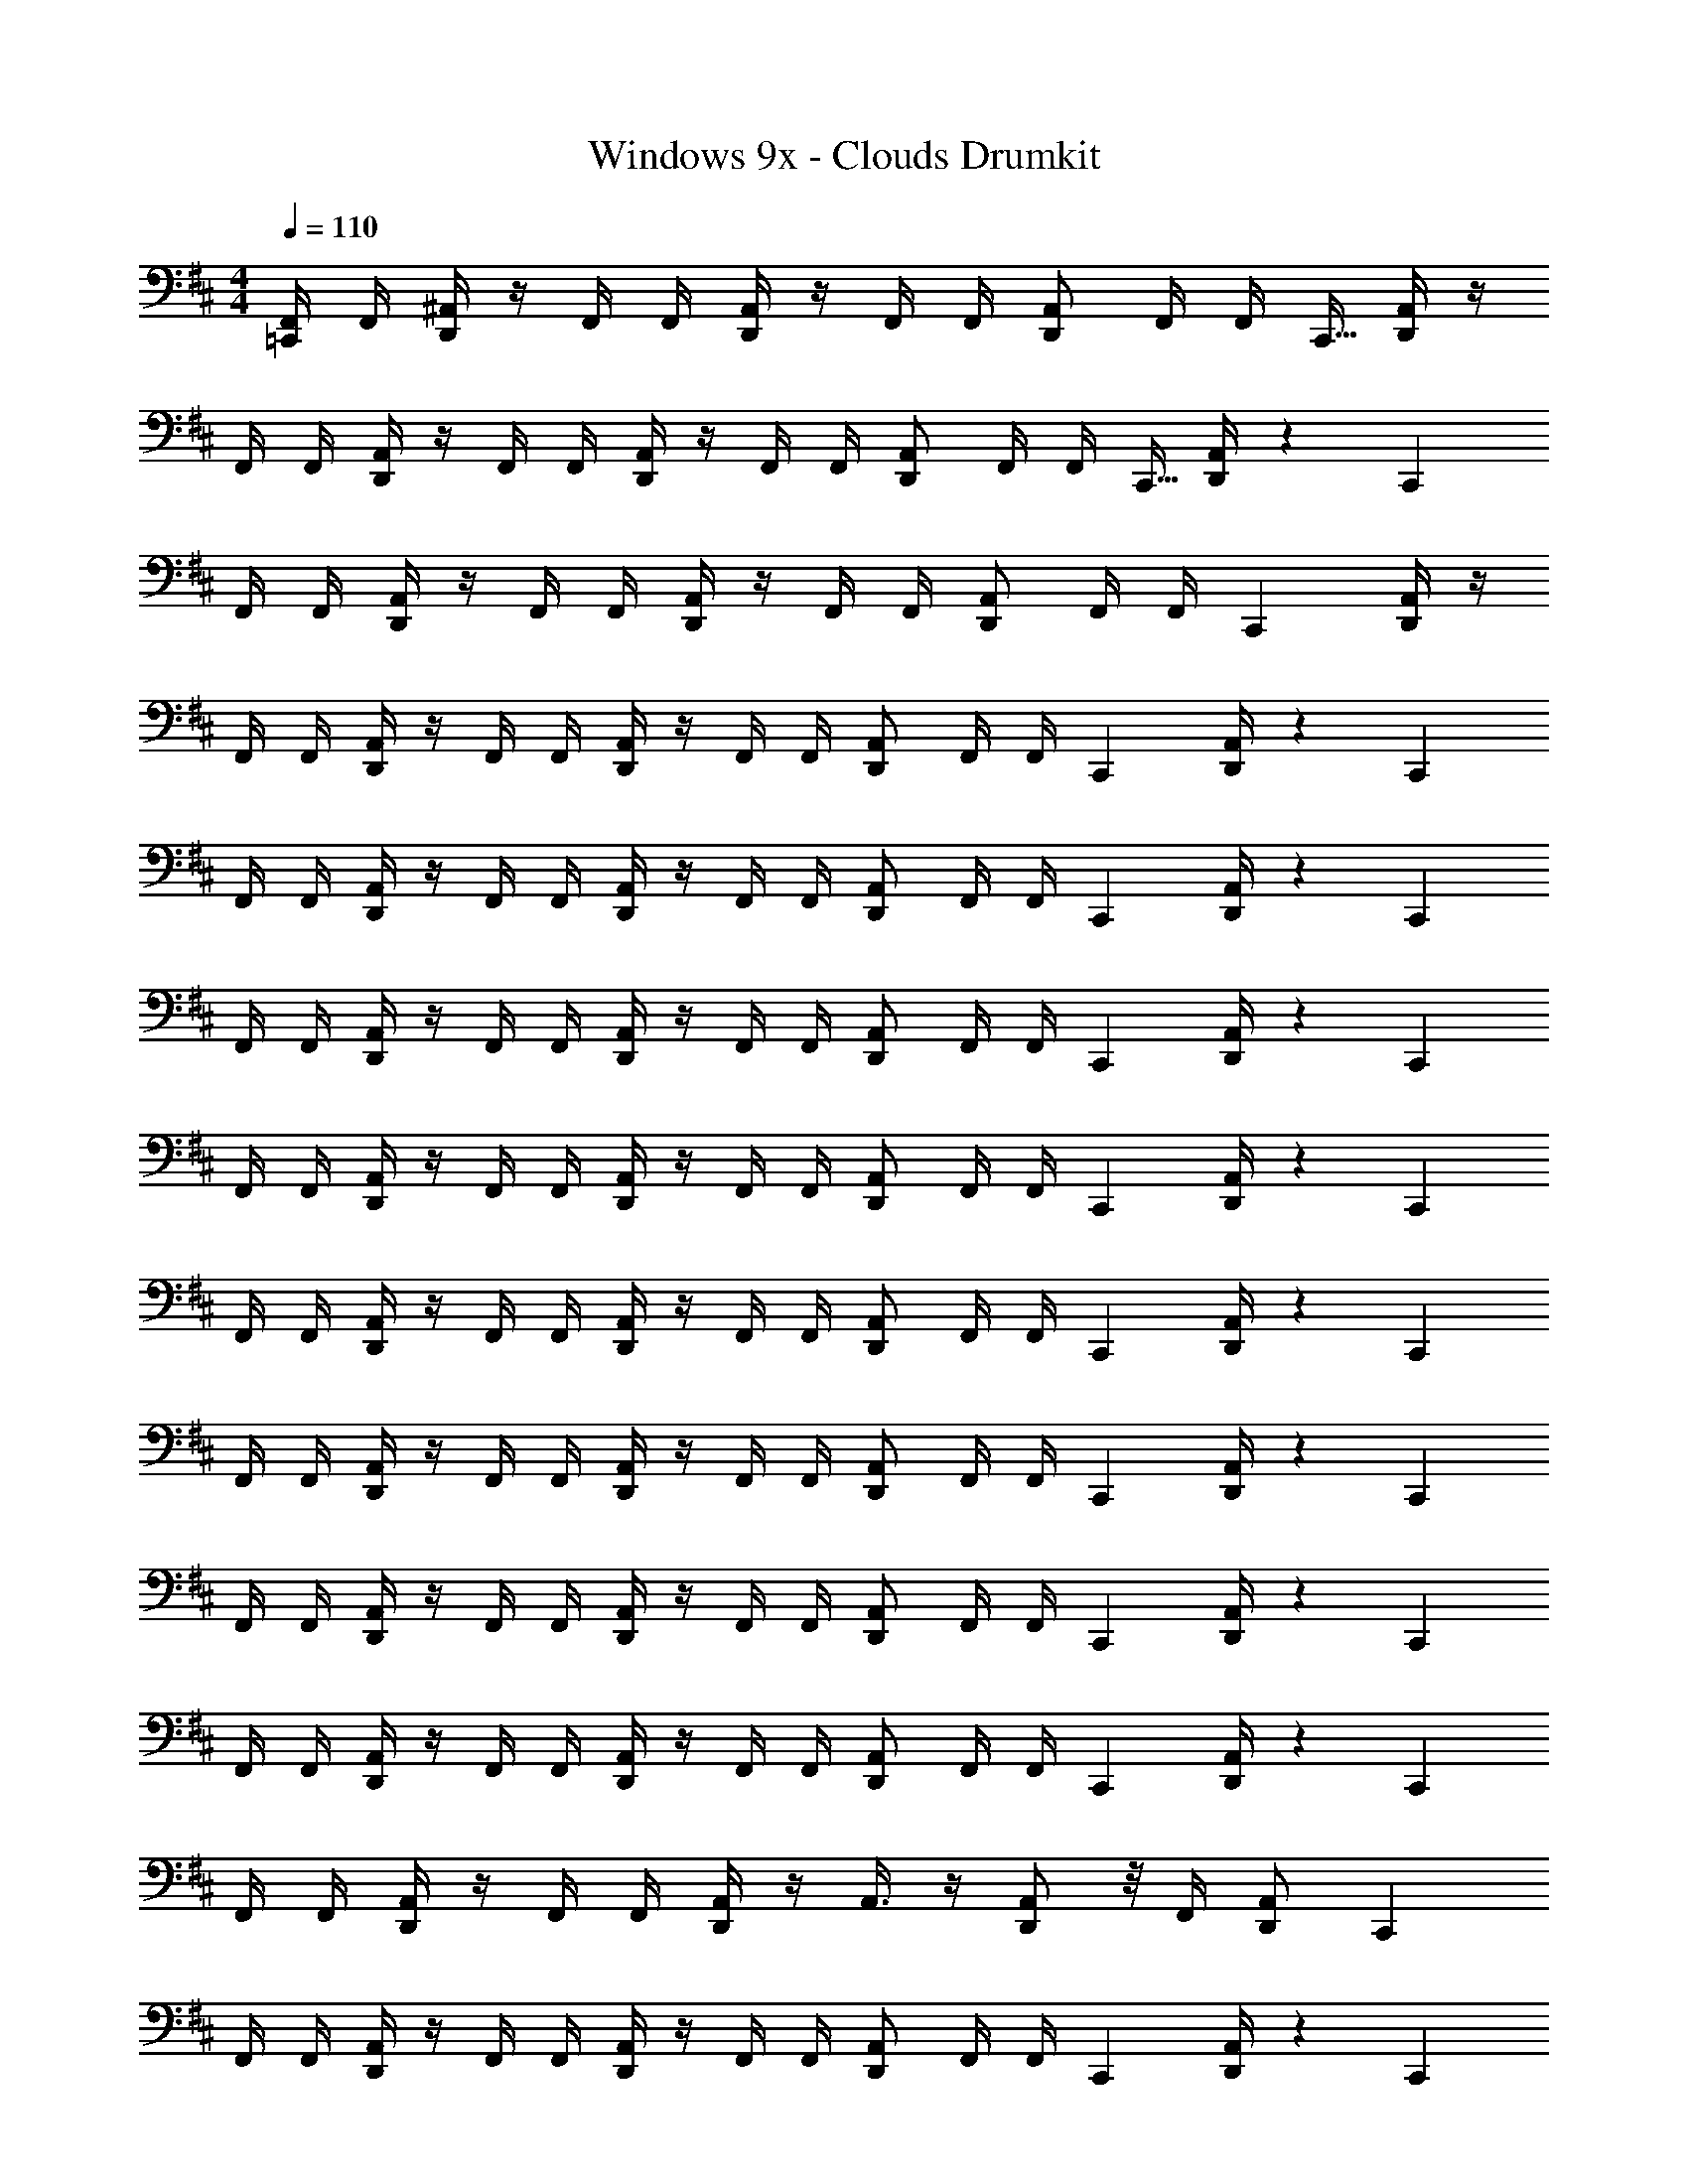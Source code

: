 X: 1
T: Windows 9x - Clouds Drumkit
Z: ABC Generated by Starbound Composer v0.8.7
L: 1/4
M: 4/4
Q: 1/4=110
K: D
[=C,,/4F,,/4] F,,/4 [D,,/4^A,,/4] z/4 F,,/4 F,,/4 [D,,/4A,,/4] z/4 F,,/4 F,,/4 [D,,/A,,/] F,,/4 [z7/32F,,/4] [z/32C,,9/32] [D,,/4A,,/4] z/4 
F,,/4 F,,/4 [D,,/4A,,/4] z/4 F,,/4 F,,/4 [D,,/4A,,/4] z/4 F,,/4 F,,/4 [D,,/A,,/] F,,/4 [z7/32F,,/4] [z/32C,,9/32] [D,,/4A,,/4] z/5 [z/20C,,3/10] 
F,,/4 F,,/4 [D,,/4A,,/4] z/4 F,,/4 F,,/4 [D,,/4A,,/4] z/4 F,,/4 F,,/4 [D,,/A,,/] F,,/4 [z5/24F,,/4] [z/24C,,7/24] [D,,/4A,,/4] z/4 
F,,/4 F,,/4 [D,,/4A,,/4] z/4 F,,/4 F,,/4 [D,,/4A,,/4] z/4 F,,/4 F,,/4 [D,,/A,,/] F,,/4 [z5/24F,,/4] [z/24C,,7/24] [D,,/4A,,/4] z/5 [z/20C,,3/10] 
F,,/4 F,,/4 [D,,/4A,,/4] z/4 F,,/4 F,,/4 [D,,/4A,,/4] z/4 F,,/4 F,,/4 [D,,/A,,/] F,,/4 [z5/24F,,/4] [z/24C,,7/24] [D,,/4A,,/4] z/5 [z/20C,,3/10] 
F,,/4 F,,/4 [D,,/4A,,/4] z/4 F,,/4 F,,/4 [D,,/4A,,/4] z/4 F,,/4 F,,/4 [D,,/A,,/] F,,/4 [z5/24F,,/4] [z/24C,,7/24] [D,,/4A,,/4] z/5 [z/20C,,3/10] 
F,,/4 F,,/4 [D,,/4A,,/4] z/4 F,,/4 F,,/4 [D,,/4A,,/4] z/4 F,,/4 F,,/4 [D,,/A,,/] F,,/4 [z5/24F,,/4] [z/24C,,7/24] [D,,/4A,,/4] z/5 [z/20C,,3/10] 
F,,/4 F,,/4 [D,,/4A,,/4] z/4 F,,/4 F,,/4 [D,,/4A,,/4] z/4 F,,/4 F,,/4 [D,,/A,,/] F,,/4 [z5/24F,,/4] [z/24C,,7/24] [D,,/4A,,/4] z/5 [z/20C,,3/10] 
F,,/4 F,,/4 [D,,/4A,,/4] z/4 F,,/4 F,,/4 [D,,/4A,,/4] z/4 F,,/4 F,,/4 [D,,/A,,/] F,,/4 [z5/24F,,/4] [z/24C,,7/24] [D,,/4A,,/4] z/5 [z/20C,,3/10] 
F,,/4 F,,/4 [D,,/4A,,/4] z/4 F,,/4 F,,/4 [D,,/4A,,/4] z/4 F,,/4 F,,/4 [D,,/A,,/] F,,/4 [z5/24F,,/4] [z/24C,,7/24] [D,,/4A,,/4] z5/24 [z/24C,,7/24] 
F,,/4 F,,/4 [D,,/4A,,/4] z/4 F,,/4 F,,/4 [D,,/4A,,/4] z/4 F,,/4 F,,/4 [D,,/A,,/] F,,/4 [z5/24F,,/4] [z/24C,,7/24] [D,,/4A,,/4] z/5 [z/20C,,3/10] 
F,,/4 F,,/4 [D,,/4A,,/4] z/4 F,,/4 F,,/4 [D,,/4A,,/4] z/4 A,,3/8 z/4 [D,,/A,,/] z/8 F,,/4 [z9/20D,,/A,,/] [z/20C,,3/10] 
F,,/4 F,,/4 [D,,/4A,,/4] z/4 F,,/4 F,,/4 [D,,/4A,,/4] z/4 F,,/4 F,,/4 [D,,/A,,/] F,,/4 [z5/24F,,/4] [z/24C,,7/24] [D,,/4A,,/4] z/5 [z/20C,,3/10] 
F,,/4 F,,/4 [D,,/4A,,/4] z/4 F,,/4 F,,/4 [D,,/4A,,/4] z/4 F,,/4 F,,/4 [D,,/A,,/] F,,/4 [z5/24F,,/4] [z/24C,,7/24] [D,,/4A,,/4] z5/24 [z/24C,,7/24] 
F,,/4 F,,/4 [D,,/4A,,/4] z/4 F,,/4 F,,/4 [D,,/4A,,/4] z/4 F,,/4 F,,/4 [D,,/A,,/] F,,/4 [z5/24F,,/4] [z/24C,,7/24] [D,,/4A,,/4] z/5 [z/20C,,3/10] 
F,,/4 F,,/4 [D,,/4A,,/4] z/4 F,,/4 F,,/4 [D,,/4A,,/4] z/4 F,,/4 F,,/4 [D,,/A,,/] F,,/4 [z5/24F,,/4] [z/24C,,7/24] [D,,/4A,,/4] z/5 [z/20C,,3/10] 
F,,/4 F,,/4 [D,,/4A,,/4] z/4 F,,/4 F,,/4 [D,,/4A,,/4] z/4 F,,/4 F,,/4 [D,,/A,,/] F,,/4 [z5/24F,,/4] [z/24C,,7/24] [D,,/4A,,/4] z/5 [z/20C,,3/10] 
F,,/4 F,,/4 [D,,/4A,,/4] z/4 F,,/4 F,,/4 [D,,/4A,,/4] z/4 F,,/4 F,,/4 [D,,/A,,/] F,,/4 [z5/24F,,/4] [z/24C,,7/24] [D,,/4A,,/4] z/5 [z/20C,,3/10] 
F,,/4 F,,/4 [D,,/4A,,/4] z/4 F,,/4 F,,/4 [D,,/4A,,/4] z/4 F,,/4 F,,/4 [D,,/A,,/] F,,/4 [z5/24F,,/4] [z/24C,,7/24] [D,,/4A,,/4] z/5 [z/20C,,3/10] 
[F,,/4^D,/4] z3/4 F,,/4 z3/4 F,,/4 z/4 [D,,/A,,/] F,,/4 [z5/24F,,/4] [z/24C,,7/24] [D,,/4A,,/4] z/5 [z/20C,,3/10] 
F,,/4 F,,/4 [D,,/4A,,/4] z/4 F,,/4 F,,/4 [D,,/4A,,/4] z/4 F,,/4 F,,/4 [D,,/A,,/] F,,/4 [z5/24F,,/4] [z/24C,,7/24] [D,,/4A,,/4] z/5 [z/20C,,3/10] 
F,,/4 F,,/4 [D,,/4A,,/4] z/4 F,,/4 F,,/4 [D,,/4A,,/4] z/4 F,,/4 F,,/4 [D,,/A,,/] F,,/4 [z5/24F,,/4] [z/24C,,7/24] [D,,/4A,,/4] z5/24 [z/24C,,7/24] 
F,,/4 F,,/4 [D,,/4A,,/4] z/4 F,,/4 F,,/4 [D,,/4A,,/4] z/4 F,,/4 F,,/4 [D,,/A,,/] F,,/4 [z5/24F,,/4] [z/24C,,7/24] [D,,/4A,,/4] z/5 [z/20C,,3/10] 
F,,/4 F,,/4 [D,,/4A,,/4] z/4 F,,/4 F,,/4 [D,,/4A,,/4] z/4 F,,/4 F,,/4 [D,,/A,,/] F,,/4 [z5/24F,,/4] [z/24C,,7/24] [D,,/4A,,/4] z/5 [z/20C,,3/10] 
F,,/4 F,,/4 [D,,/4A,,/4] z/4 F,,/4 F,,/4 [D,,/4A,,/4] z/4 F,,/4 F,,/4 [D,,/A,,/] F,,/4 [z5/24F,,/4] [z/24C,,7/24] [D,,/4A,,/4] z/5 [z/20C,,3/10] 
F,,/4 F,,/4 [D,,/4A,,/4] z/4 F,,/4 F,,/4 [D,,/4A,,/4] z/4 F,,/4 F,,/4 [D,,/A,,/] F,,/4 [z5/24F,,/4] [z/24C,,7/24] [D,,/4A,,/4] z/5 [z/20C,,3/10] 
F,,/4 F,,/4 [D,,/4A,,/4] z/4 F,,/4 F,,/4 [D,,/4A,,/4] z/4 F,,/4 F,,/4 [D,,/A,,/] F,,/4 [z5/24F,,/4] [z/24C,,7/24] [D,,/4A,,/4] z/5 [z/20C,,3/10] 
F,,/4 F,,/4 [D,,/4A,,/4] z/4 F,,/4 F,,/4 [D,,/4A,,/4] z/4 F,,/4 F,,/4 [D,,/A,,/] F,,/4 [z5/24F,,/4] [z/24C,,7/24] [D,,/4A,,/4] z/5 [z/20C,,3/10] 
F,,/4 F,,/4 [D,,/4A,,/4] z/4 F,,/4 F,,/4 [D,,/4A,,/4] z/4 F,,/4 F,,/4 [D,,/A,,/] F,,/4 [z5/24F,,/4] [z/24C,,7/24] [D,,/4A,,/4] z/5 [z/20C,,3/10] 
[F,,/4A,/4] F,,/4 [D,,/4A,,/4] z/4 F,,/4 F,,/4 [D,,/4A,,/4] z/4 F,,/4 F,,/4 [D,,/A,,/] F,,/4 [z5/24F,,/4] [z/24C,,7/24] [D,,/4A,,/4] z/5 [z/20C,,3/10] 
[F,,/4A,/4] F,,/4 [D,,/4A,,/4] z/4 F,,/4 F,,/4 [D,,/4A,,/4] z/4 F,,/4 F,,/4 [D,,/A,,/] F,,/4 [z5/24F,,/4] [z/24C,,7/24] [D,,/4A,,/4] z/5 [z/20C,,3/10] 
F,,/4 F,,/4 [D,,/4A,,/4] z/4 F,,/4 F,,/4 [D,,/4A,,/4] z/4 F,,/4 F,,/4 [D,,/A,,/] F,,/4 [z5/24F,,/4] [z/24C,,7/24] [D,,/4A,,/4] z/5 [z/20C,,3/10] 
[F,,/4A,/4] F,,/4 [D,,/4A,,/4] z/4 F,,/4 F,,/4 [D,,/4A,,/4] z/4 F,,/4 F,,/4 [D,,/A,,/] F,,/4 [z5/24F,,/4] [z/24C,,7/24] [D,,/4A,,/4] z/5 [z/20C,,3/10] 
F,,/4 F,,/4 [D,,/4A,,/4] z/4 F,,/4 F,,/4 [D,,/4A,,/4] z/4 F,,/4 F,,/4 [D,,/A,,/] F,,/4 [z5/24F,,/4] [z/24C,,7/24] [D,,/4A,,/4] z/5 [z/20C,,3/10] 
[F,,/4C,/4] F,,/4 [D,,/4A,,/4] z/4 F,,/4 F,,/4 [D,,/4A,,/4] z/4 F,,/4 F,,/4 [D,,/A,,/] F,,/4 [z5/24F,,/4] [z/24C,,7/24] [D,,/4A,,/4] z/5 [z/20C,,3/10] 
F,,/4 F,,/4 [D,,/4A,,/4] z/4 F,,/4 F,,/4 [D,,/4A,,/4] z/4 F,,/4 F,,/4 [D,,/A,,/] F,,/4 [z5/24F,,/4] [z/24C,,7/24] [D,,/4A,,/4] z/5 [z/20C,,3/10] 
F,,/4 F,,/4 [D,,/4A,,/4] z/4 F,,/4 F,,/4 [D,,/4A,,/4] z/4 F,,/4 F,,/4 [D,,/A,,/] F,,/4 [z5/24F,,/4] [z/24C,,7/24] [D,,/4A,,/4] z/5 [z/20C,,3/10] 
F,,/4 F,,/4 [D,,/4A,,/4] z/4 F,,/4 F,,/4 [D,,/4A,,/4] z/4 F,,/4 F,,/4 [D,,/A,,/] F,,/4 [z5/24F,,/4] [z/24C,,7/24] [D,,/4A,,/4] z/5 [z/20C,,3/10] 
[F,,/4A,/4] F,,/4 [D,,/4A,,/4] z/4 F,,/4 F,,/4 [D,,/4A,,/4] z/4 F,,/4 F,,/4 [D,,/A,,/] F,,/4 [z5/24F,,/4] [z/24C,,7/24] [D,,/4A,,/4] z/5 [z/20C,,3/10] 
F,,/4 F,,/4 [D,,/4A,,/4] z/4 F,,/4 F,,/4 [D,,/4A,,/4] z/4 F,,/4 F,,/4 [D,,/A,,/] F,,/4 [z5/24F,,/4] [z/24C,,7/24] [D,,/4A,,/4] z/5 [z/20C,,3/10] 
F,,/4 F,,/4 [D,,/4A,,/4] z/4 F,,/4 F,,/4 [D,,/4A,,/4] z/4 F,,/4 F,,/4 [D,,/A,,/] F,,/4 [z5/24F,,/4] [z/24C,,7/24] [D,,/4A,,/4] z/5 [z/20C,,3/10] 
F,,/4 F,,/4 [D,,/4A,,/4] z/4 F,,/4 F,,/4 [D,,/4A,,/4] z/4 F,,/4 F,,/4 [D,,/A,,/] F,,/4 [z5/24F,,/4] [z/24C,,7/24] [D,,/4A,,/4] z/5 [z/20C,,3/10] 
[F,,/4C,/4] F,,/4 [D,,/4A,,/4] z/4 F,,/4 F,,/4 [D,,/4A,,/4] z/4 F,,/4 F,,/4 [D,,/A,,/] F,,/4 [z5/24F,,/4] [z/24C,,7/24] [D,,/4A,,/4] z/5 [z/20C,,3/10] 
F,,/4 F,,/4 [D,,/4A,,/4] z/4 F,,/4 F,,/4 [D,,/4A,,/4] z/4 F,,/4 F,,/4 [D,,/A,,/] F,,/4 [z5/24F,,/4] [z/24C,,7/24] [D,,/4A,,/4] z/5 [z/20C,,3/10] 
F,,/4 F,,/4 [D,,/4A,,/4] z/4 F,,/4 F,,/4 [D,,/4A,,/4] z/4 F,,/4 F,,/4 [D,,/A,,/] F,,/4 [z5/24F,,/4] [z/24C,,7/24] [D,,/4A,,/4] z/5 [z/20C,,3/10] 
F,,/4 [D,,/4A,,/4] z3/8 [D,,/4A,,/4] z47/56 [z/28C,,2/7] F,,/4 [D,,/A,,/] [D,,/4A,,/4] F,,/4 [z5/24F,,/4] [z/24C,,7/24] [D,,/4A,,/4] z/5 [z/20C,,3/10] 
F,,/4 F,,/4 [D,,/4A,,/4] z/4 F,,/4 F,,/4 [D,,/4A,,/4] z/4 F,,/4 F,,/4 [D,,/A,,/] F,,/4 [z5/24F,,/4] [z/24C,,7/24] [D,,/4A,,/4] z/5 [z/20C,,3/10] 
F,,/4 F,,/4 [D,,/4A,,/4] z/4 F,,/4 F,,/4 [D,,/4A,,/4] z/4 F,,/4 F,,/4 [D,,/A,,/] F,,/4 [z5/24F,,/4] [z/24C,,7/24] [D,,/4A,,/4] z5/24 [z/24C,,7/24] 
F,,/4 F,,/4 [D,,/4A,,/4] z/4 F,,/4 F,,/4 [D,,/4A,,/4] z/4 F,,/4 F,,/4 [D,,/A,,/] F,,/4 [z5/24F,,/4] [z/24C,,7/24] [D,,/4A,,/4] z/5 [z/20C,,3/10] 
F,,/4 F,,/4 [D,,/4A,,/4] z/4 F,,/4 F,,/4 [D,,/4A,,/4] z/4 A,,3/8 z/4 [D,,/A,,/] z/8 F,,/4 [z9/20D,,/A,,/] [z/20C,,3/10] 
F,,/4 F,,/4 [D,,/4A,,/4] z/4 F,,/4 F,,/4 [D,,/4A,,/4] z/4 F,,/4 F,,/4 [D,,/A,,/] F,,/4 [z5/24F,,/4] [z/24C,,7/24] [D,,/4A,,/4] z/5 [z/20C,,3/10] 
F,,/4 F,,/4 [D,,/4A,,/4] z/4 F,,/4 F,,/4 [D,,/4A,,/4] z/4 F,,/4 F,,/4 [D,,/A,,/] F,,/4 [z5/24F,,/4] [z/24C,,7/24] [D,,/4A,,/4] z5/24 [z/24C,,7/24] 
F,,/4 F,,/4 [D,,/4A,,/4] z/4 F,,/4 F,,/4 [D,,/4A,,/4] z/4 F,,/4 F,,/4 [D,,/A,,/] F,,/4 [z5/24F,,/4] [z/24C,,7/24] [D,,/4A,,/4] z/5 [z/20C,,3/10] 
F,,/4 F,,/4 [D,,/4A,,/4] z/4 F,,/4 F,,/4 [D,,/4A,,/4] z/4 F,,/4 F,,/4 [D,,/A,,/] F,,/4 [z5/24F,,/4] [z/24C,,7/24] [D,,/4A,,/4] z/5 [z/20C,,3/10] 
F,,/4 F,,/4 [D,,/4A,,/4] z/4 F,,/4 F,,/4 [D,,/4A,,/4] z/4 F,,/4 F,,/4 [D,,/A,,/] F,,/4 [z5/24F,,/4] [z/24C,,7/24] [D,,/4A,,/4] z/5 [z/20C,,3/10] 
F,,/4 F,,/4 [D,,/4A,,/4] z/4 F,,/4 F,,/4 [D,,/4A,,/4] z/4 F,,/4 F,,/4 [D,,/A,,/] F,,/4 [z5/24F,,/4] [z/24C,,7/24] [D,,/4A,,/4] z/5 [z/20C,,3/10] 
F,,/4 F,,/4 [D,,/4A,,/4] z/4 F,,/4 F,,/4 [D,,/4A,,/4] z/4 F,,/4 F,,/4 [D,,/A,,/] F,,/4 [z5/24F,,/4] [z/24C,,7/24] [D,,/4A,,/4] z/5 [z/20C,,3/10] 
[F,,/4D,/4] z3/4 F,,/4 z3/4 F,,/4 z/4 [D,,/A,,/] F,,/4 [z5/24F,,/4] [z/24C,,7/24] [D,,/4A,,/4] z/5 [z/20C,,3/10] 
F,,/4 F,,/4 [D,,/4A,,/4] z/4 F,,/4 F,,/4 [D,,/4A,,/4] z/4 F,,/4 F,,/4 [D,,/A,,/] F,,/4 [z5/24F,,/4] [z/24C,,7/24] [D,,/4A,,/4] z/5 [z/20C,,3/10] 
F,,/4 F,,/4 [D,,/4A,,/4] z/4 F,,/4 F,,/4 [D,,/4A,,/4] z/4 F,,/4 F,,/4 [D,,/A,,/] F,,/4 [z5/24F,,/4] [z/24C,,7/24] [D,,/4A,,/4] z5/24 [z/24C,,7/24] 
F,,/4 F,,/4 [D,,/4A,,/4] z/4 F,,/4 F,,/4 [D,,/4A,,/4] z/4 F,,/4 F,,/4 [D,,/A,,/] F,,/4 [z5/24F,,/4] [z/24C,,7/24] [D,,/4A,,/4] z/5 [z/20C,,3/10] 
F,,/4 F,,/4 [D,,/4A,,/4] z/4 F,,/4 F,,/4 [D,,/4A,,/4] z/4 F,,/4 F,,/4 [D,,/A,,/] F,,/4 [z5/24F,,/4] [z/24C,,7/24] [D,,/4A,,/4] z/5 [z/20C,,3/10] 
F,,/4 F,,/4 [D,,/4A,,/4] z/4 F,,/4 F,,/4 [D,,/4A,,/4] z/4 F,,/4 F,,/4 [D,,/A,,/] F,,/4 [z5/24F,,/4] [z/24C,,7/24] [D,,/4A,,/4] z/5 [z/20C,,3/10] 
F,,/4 F,,/4 [D,,/4A,,/4] z/4 F,,/4 F,,/4 [D,,/4A,,/4] z/4 F,,/4 F,,/4 [D,,/A,,/] F,,/4 [z5/24F,,/4] [z/24C,,7/24] [D,,/4A,,/4] z/5 [z/20C,,3/10] 
F,,/4 F,,/4 [D,,/4A,,/4] z/4 F,,/4 F,,/4 [D,,/4A,,/4] z/4 F,,/4 F,,/4 [D,,/A,,/] F,,/4 [z5/24F,,/4] [z/24C,,7/24] [D,,/4A,,/4] z/5 [z/20C,,3/10] 
F,,/4 F,,/4 [D,,/4A,,/4] z/4 F,,/4 F,,/4 [D,,/4A,,/4] z/4 F,,/4 F,,/4 [D,,/A,,/] F,,/4 [z5/24F,,/4] [z/24C,,7/24] [D,,/4A,,/4] z/5 [z/20C,,3/10] 
F,,/4 F,,/4 [D,,/4A,,/4] z/4 F,,/4 F,,/4 [D,,/4A,,/4] z/4 F,,/4 F,,/4 [D,,/A,,/] F,,/4 [z5/24F,,/4] [z/24C,,7/24] [D,,/4A,,/4] z/5 [z/20C,,3/10] 
F,,/4 F,,/4 [D,,/4A,,/4] z/4 F,,/4 F,,/4 [D,,/4A,,/4] z/4 F,,/4 F,,/4 [D,,/A,,/] F,,/4 [z5/24F,,/4] [z/24C,,7/24] [D,,/4A,,/4] z/5 [z/20C,,3/10] 
F,,/4 F,,/4 [D,,/4A,,/4] z/4 F,,/4 F,,/4 [D,,/4A,,/4] z/4 F,,/4 F,,/4 [D,,/A,,/] F,,/4 [z5/24F,,/4] [z/24C,,7/24] [D,,/4A,,/4] z/5 [z/20C,,3/10] 
F,,/4 F,,/4 [D,,/4A,,/4] z/4 F,,/4 F,,/4 [D,,/4A,,/4] z/4 F,,/4 F,,/4 [D,,/A,,/] F,,/4 [z5/24F,,/4] [z/24C,,7/24] [D,,/4A,,/4] z/5 [z/20C,,3/10] 
[F,,/4A,/4] F,,/4 [D,,/4A,,/4] z/4 F,,/4 F,,/4 [D,,/4A,,/4] z/4 F,,/4 F,,/4 [D,,/A,,/] F,,/4 [z5/24F,,/4] [z/24C,,7/24] [D,,/4A,,/4] z/5 [z/20C,,3/10] 
F,,/4 F,,/4 [D,,/4A,,/4] z/4 F,,/4 F,,/4 [D,,/4A,,/4] z/4 F,,/4 F,,/4 [D,,/A,,/] F,,/4 [z5/24F,,/4] [z/24C,,7/24] [D,,/4A,,/4] z/5 [z/20C,,3/10] 
[F,,/4C,/4] F,,/4 [D,,/4A,,/4] z/4 F,,/4 F,,/4 [D,,/4A,,/4] z/4 F,,/4 F,,/4 [D,,/A,,/] F,,/4 [z5/24F,,/4] [z/24C,,7/24] [D,,/4A,,/4] z/5 [z/20C,,11/20] 
F,,/ z/ [C,,3/4F,,3/4] F,,/4 [C,,/F,,/] z/4 [D,,/4A,,/4] F,,/4 [z5/24F,,/4] [z/24C,,7/24] [D,,/4A,,/4] z/5 [z/20C,,3/10] 
F,,/4 F,,/4 [D,,/4A,,/4] z/4 F,,/4 F,,/4 [D,,/4A,,/4] z/4 F,,/4 F,,/4 [D,,/A,,/] F,,/4 [z5/24F,,/4] [z/24C,,7/24] [D,,/4A,,/4] z/5 [z/20C,,3/10] 
F,,/4 F,,/4 [D,,/4A,,/4] z/4 F,,/4 F,,/4 [D,,/4A,,/4] z/4 F,,/4 F,,/4 [D,,/A,,/] F,,/4 [z5/24F,,/4] [z/24C,,7/24] [D,,/4A,,/4] z5/24 [z/24C,,7/24] 
F,,/4 F,,/4 [D,,/4A,,/4] z/4 F,,/4 F,,/4 [D,,/4A,,/4] z/4 F,,/4 F,,/4 [D,,/A,,/] F,,/4 [z5/24F,,/4] [z/24C,,7/24] [D,,/4A,,/4] z/5 [z/20C,,3/10] 
F,,/4 F,,/4 [D,,/4A,,/4] z/4 F,,/4 F,,/4 [D,,/4A,,/4] z/4 A,,3/8 z/4 [D,,/A,,/] z/8 F,,/4 [z9/20D,,/A,,/] [z/20C,,3/10] 
F,,/4 F,,/4 [D,,/4A,,/4] z/4 F,,/4 F,,/4 [D,,/4A,,/4] z/4 F,,/4 F,,/4 [D,,/A,,/] F,,/4 [z5/24F,,/4] [z/24C,,7/24] [D,,/4A,,/4] z/5 [z/20C,,3/10] 
F,,/4 F,,/4 [D,,/4A,,/4] z/4 F,,/4 F,,/4 [D,,/4A,,/4] z/4 F,,/4 F,,/4 [D,,/A,,/] F,,/4 [z5/24F,,/4] [z/24C,,7/24] [D,,/4A,,/4] z5/24 [z/24C,,7/24] 
F,,/4 F,,/4 [D,,/4A,,/4] z/4 F,,/4 F,,/4 [D,,/4A,,/4] z/4 F,,/4 F,,/4 [D,,/A,,/] F,,/4 [z5/24F,,/4] [z/24C,,7/24] [D,,/4A,,/4] z/5 [z/20C,,3/10] 
F,,/4 F,,/4 [D,,/4A,,/4] z/4 F,,/4 F,,/4 [D,,/4A,,/4] z/4 F,,/4 F,,/4 [D,,/A,,/] F,,/4 [z5/24F,,/4] [z/24C,,7/24] [D,,/4A,,/4] z/5 [z/20C,,3/10] 
F,,/4 F,,/4 [D,,/4A,,/4] z/4 F,,/4 F,,/4 [D,,/4A,,/4] z/4 F,,/4 F,,/4 [D,,/A,,/] F,,/4 [z5/24F,,/4] [z/24C,,7/24] [D,,/4A,,/4] z/5 [z/20C,,3/10] 
F,,/4 F,,/4 [D,,/4A,,/4] z/4 F,,/4 F,,/4 [D,,/4A,,/4] z/4 F,,/4 F,,/4 [D,,/A,,/] F,,/4 [z5/24F,,/4] [z/24C,,7/24] [D,,/4A,,/4] z/5 [z/20C,,3/10] 
F,,/4 F,,/4 [D,,/4A,,/4] z/4 F,,/4 F,,/4 [D,,/4A,,/4] z/4 F,,/4 F,,/4 [D,,/A,,/] F,,/4 [z5/24F,,/4] [z/24C,,7/24] [D,,/4A,,/4] z/5 [z/20C,,3/10] 
[F,,/4D,/4] z [C,,/4F,,/4] [D,,/4A,,/4] z/4 A,,3/8 z/4 [D,,/A,,/] z/8 F,,/4 [D,,9/A,,9/] 
